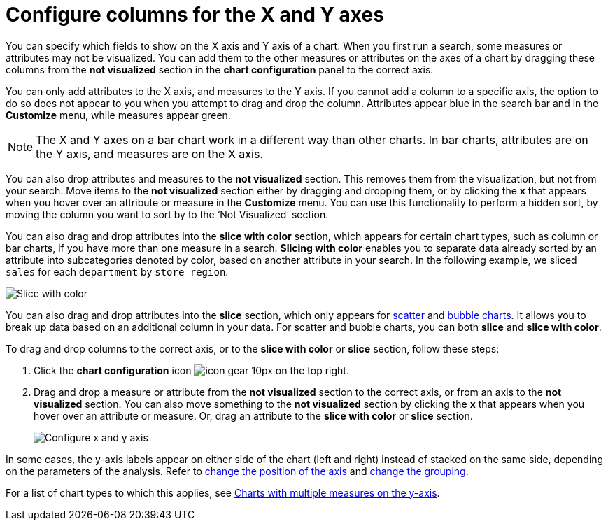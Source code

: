 = Configure columns for the X and Y axes
:last_updated: 8/13/2021
:permalink: /:collection/:path.html
:sidebar: mydoc_sidebar
:summary: You can configure specific columns to be on the X and Y axes.

You can specify which fields to show on the X axis and Y axis of a chart.
When you first run a search, some measures or attributes may not be visualized.
You can add them to the other measures or attributes on the axes of a chart by dragging these columns from the *not visualized* section in the *chart configuration* panel to the correct axis.

You can only add attributes to the X axis, and measures to the Y axis.
If you cannot add a column to a specific axis, the option to do so does not appear to you when you attempt to drag and drop the column.
Attributes appear blue in the search bar and in the *Customize* menu, while measures appear green.

NOTE: The X and Y axes on a bar chart work in a different way than other charts.
In bar charts, attributes are on the Y axis, and measures are on the X axis.

You can also drop attributes and measures to the *not visualized* section.
This removes them from the visualization, but not from your search.
Move items to the *not visualized* section either by dragging and dropping them, or by clicking the *x* that appears when you hover over an attribute or measure in the *Customize* menu. You can use this functionality to perform a hidden sort, by moving the column you want to sort by to the ‘Not Visualized’ section.

You can also drag and drop attributes into the *slice with color* section, which appears for certain chart types, such as column or bar charts, if you have more than one measure in a search.
*Slicing with color* enables you to separate data already sorted by an attribute into subcategories denoted by color, based on another attribute in your search.
In the following example, we sliced `sales` for each `department` by `store region`.

image::chartconfig-customizemenu.png[Slice with color]

You can also drag and drop attributes into the *slice* section, which only appears for xref:about-scatter-charts.adoc[scatter] and xref:about-bubble-charts.adoc[bubble charts].
It allows you to break up data based on an additional column in your data.
For scatter and bubble charts, you can both *slice* and *slice with color*.

To drag and drop columns to the correct axis, or to the *slice with color* or *slice* section, follow these steps:

. Click the *chart configuration* icon image:icon-gear-10px.png[] on the top right.
. Drag and drop a measure or attribute from the *not visualized* section to the correct axis, or from an axis to the *not visualized* section.
You can also move something to the *not visualized* section by clicking the *x* that appears when you hover over an attribute or measure.
Or, drag an attribute to the *slice with color* or *slice* section.
+
image::chart-config-not-visualized.gif[Configure x and y axis]

In some cases, the y-axis labels appear on either side of the chart (left and right) instead of stacked on the same side, depending on the parameters of the analysis.
Refer to  xref:chart-axes-options.adoc#position[change the position of the axis] and xref:chart-axes-options.adoc#grouping[change the grouping].

For a list of chart types to which this applies, see xref:about-charts.adoc#charts-with-multiple-measures-on-the-y-axis[Charts with multiple measures on the y-axis].
